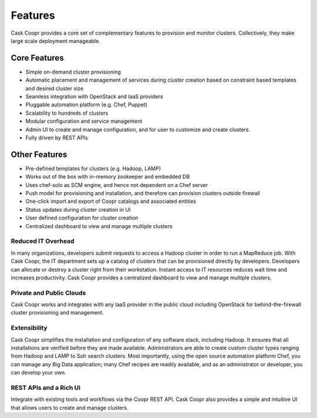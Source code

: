 ..
   Copyright 2012-2014 Cask Data, Inc.

   Licensed under the Apache License, Version 2.0 (the "License");
   you may not use this file except in compliance with the License.
   You may obtain a copy of the License at
 
       http://www.apache.org/licenses/LICENSE-2.0

   Unless required by applicable law or agreed to in writing, software
   distributed under the License is distributed on an "AS IS" BASIS,
   WITHOUT WARRANTIES OR CONDITIONS OF ANY KIND, either express or implied.
   See the License for the specific language governing permissions and
   limitations under the License.

.. _overview_features:
.. index::
   single: Features
.. _features:

========
Features
========


Cask Coopr provides a core set of complementary features to provision and monitor clusters. Collectively, they
make large scale deployment manageable. 

Core Features
=============
• Simple on-demand cluster provisioning
• Automatic placement and management of services during cluster creation based on constraint based templates and desired cluster size
• Seamless integration with OpenStack and IaaS providers
• Pluggable automation platform (e.g. Chef, Puppet)
• Scalability to hundreds of clusters
• Modular configuration and service management
• Admin UI to create and manage configuration, and for user to customize and create clusters.
• Fully driven by REST APIs


Other Features
==============
• Pre-defined templates for clusters (e.g. Hadoop, LAMP)
• Works out of the box with in-memory zookeeper and embedded DB
• Uses chef-solo as SCM engine, and hence not dependent on a Chef server
• Push model for provisioning and installation, and therefore can provision clusters outside firewall
• One-click import and export of Coopr catalogs and associated entities 
• Status updates during cluster creation in UI 
• User defined configuration for cluster creation
• Centralized dashboard to view and manage multiple clusters

Reduced IT Overhead
^^^^^^^^^^^^^^^^^^^
In many organizations, developers submit requests to access a Hadoop cluster
in order to run a MapReduce job. With Cask Coopr, the IT department sets up a
catalog of clusters that can be provisioned directly by developers. Developers
can allocate or destroy a cluster right from their workstation.
Instant access to IT resources reduces wait time and increases productivity.
Cask Coopr provides a centralized dashboard to view and manage multiple clusters.

Private and Public Clouds
^^^^^^^^^^^^^^^^^^^^^^^^^
Cask Coopr works and integrates with any IaaS provider in the public cloud including OpenStack for behind-the-firewall cluster provisioning and management.

Extensibility
^^^^^^^^^^^^^
Cask Coopr simplifies the installation and configuration of any software stack,
including Hadoop. It ensures that all installations are verified before they
are made available. Administrators are able to create custom cluster types ranging from Hadoop and LAMP
to Solr search clusters. Most importantly, using the open source automation platform Chef, you can 
manage any Big Data application; many Chef recipes are readily available, and as an
administrator or developer, you can develop your own.

REST APIs and a Rich UI
^^^^^^^^^^^^^^^^^^^^^^^
Integrate with existing tools and workflows via the Coopr REST API. Cask Coopr also
provides a simple and intuitive UI that allows users to create and manage clusters.
